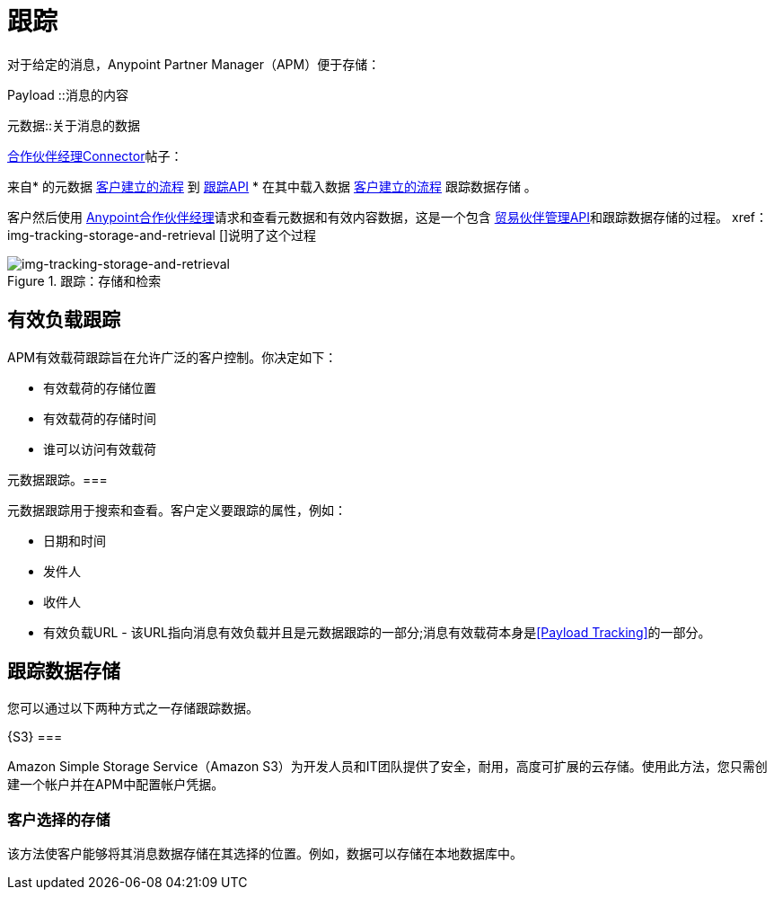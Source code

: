 = 跟踪

对于给定的消息，Anypoint Partner Manager（APM）便于存储：

Payload ::消息的内容

元数据::关于消息的数据

link:/anypoint-b2b/b2b-transaction-processing-framework#partner-manager-connector[合作伙伴经理Connector]帖子：

来自* 的元数据
link:/anypoint-b2b/b2b-transaction-processing-framework#customer-built-flows[客户建立的流程]
到 link:/anypoint-b2b/b2b-transaction-processing-framework#tracking-api[跟踪API]
* 在其中载入数据
link:/anypoint-b2b/b2b-transaction-processing-framework#customer-built-flows[客户建立的流程]
跟踪数据存储 。

客户然后使用 link:/anypoint-b2b/anypoint-partner-manager[Anypoint合作伙伴经理]请求和查看元数据和有效内容数据，这是一个包含 link:/anypoint-b2b/b2b-transaction-processing-framework#trading-partner-management-api[贸易伙伴管理API]和跟踪数据存储的过程。 xref：img-tracking-storage-and-retrieval []说明了这个过程



[[img-tracking-storage-and-retrieval]]
image::tracking-storage-and-retrieval.png[img-tracking-storage-and-retrieval,title="跟踪：存储和检索"]

== 有效负载跟踪

APM有效载荷跟踪旨在允许广泛的客户控制。你决定如下：

* 有效载荷的存储位置
* 有效载荷的存储时间
* 谁可以访问有效载荷

元数据跟踪。=== 

元数据跟踪用于搜索和查看。客户定义要跟踪的属性，例如：

* 日期和时间
* 发件人
* 收件人
* 有效负载URL  - 该URL指向消息有效负载并且是元数据跟踪的一部分;消息有效载荷本身是<<Payload Tracking>>的一部分。

== 跟踪数据存储

您可以通过以下两种方式之一存储跟踪数据。

{S3} === 

Amazon Simple Storage Service（Amazon S3）为开发人员和IT团队提供了安全，耐用，高度可扩展的云存储。使用此方法，您只需创建一个帐户并在APM中配置帐户凭据。

=== 客户选择的存储

该方法使客户能够将其消息数据存储在其选择的位置。例如，数据可以存储在本地数据库中。

////
== 同步和异步处理
有一个新的设置，可以让你选择同步或异步
////
